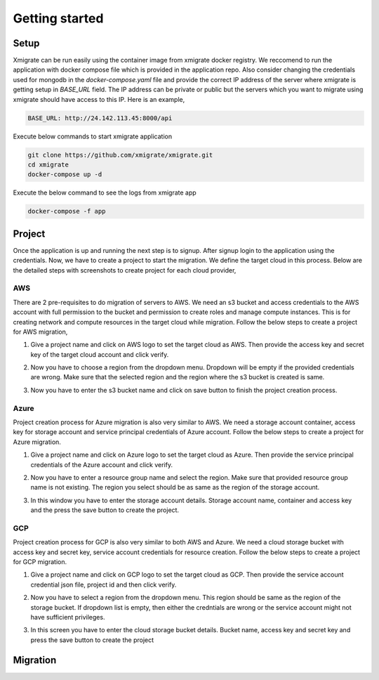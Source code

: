 Getting started
===============
.. _getting_started:
.. _setup:
.. _project:
.. _migration:

Setup
-----

Xmigrate can be run easily using the container image from xmigrate docker registry. We reccomend to
run the application with docker compose file which is provided in the application repo.
Also consider changing the credentials used for mongodb in the `docker-compose.yaml` file and provide
the correct IP address of the server where xmigrate is getting setup in `BASE_URL` field. The IP address 
can be private or public but the servers which you want to migrate using xmigrate should have access to this IP.
Here is an example,

.. code-block:: bash

   BASE_URL: http://24.142.113.45:8000/api



Execute below commands to start xmigrate application

.. code-block:: bash

   git clone https://github.com/xmigrate/xmigrate.git
   cd xmigrate
   docker-compose up -d


Execute the below command to see the logs from xmigrate app

.. code-block:: bash
   
   docker-compose -f app

Project
-------

Once the application is up and running the next step is to signup. After signup login to the application using the credentials.
Now, we have to create a project to start the migration. We define the target cloud in this process. 
Below are the detailed steps with screenshots to create project for each cloud provider,

AWS
^^^
There are 2 pre-requisites to do migration of servers to AWS. We need an s3 bucket and access credentials to the AWS account with
full permission to the bucket and permission to create roles and manage compute instances. This is for creating network and compute
resources in the target cloud while migration. Follow the below steps to create a project for AWS migration,

1. Give a project name and click on AWS logo to set the target cloud as AWS. Then provide the access key and secret key of the target 
   cloud account and click verify.

   .. image:: images/aws_project-1.png
      :width: 600
      :alt: xmigrate aws project creation

2. Now you have to choose a region from the dropdown menu. Dropdown will be empty if the provided credentials are wrong. Make sure that
   the selected region and the region where the s3 bucket is created is same.

   .. image:: images/aws_project-2.png
      :width: 600
      :alt: xmigrate aws project creation

3. Now you have to enter the s3 bucket name and click on save button to finish the project creation process.

   .. image:: images/aws_project-3.png
      :width: 600
      :alt: xmigrate aws project creation

Azure
^^^^^
Project creation process for Azure migration is also very similar to AWS. We need a storage account container, access key for storage account
and service principal credentials of Azure account. Follow the below steps to create a project for Azure migration.

1. Give a project name and click on Azure logo to set the target cloud as Azure. Then provide the service principal credentials
   of the Azure account and click verify.

   .. image:: images/azure_project-1.png
      :width: 600
      :alt: xmigrate azure project creation

2. Now you have to enter a resource group name and select the region. Make sure that provided resource group name is not existing.
   The region you select should be as same as the region of the storage account.

   .. image:: images/azure_project-3.png
      :width: 600
      :alt: xmigrate azure project creation

3. In this window you have to enter the storage account details. Storage account name, container and access key and the press the 
   save button to create the project.

   .. image:: images/azure_project-4.png
      :width: 600
      :alt: xmigrate azure project creation

GCP
^^^
Project creation process for GCP is also very similar to both AWS and Azure. We need a cloud storage bucket with access key and secret key,
service account credentials for resource creation. Follow the below steps to create a project for GCP migration.

1. Give a project name and click on GCP logo to set the target cloud as GCP. Then provide the service account credential json file, 
   project id and then click verify.

   .. image:: images/gcp_project-1.png
      :width: 600   
      :alt: xmigrate gcp project creation

2. Now you have to select a region from the dropdown menu. This region should be same as the region of the storage bucket. If dropdown list
   is empty, then either the credntials are wrong or the service account might not have sufficient privileges.

   .. image:: images/gcp_project-2.png
      :width: 600
      :alt: xmigrate gcp project creation

3. In this screen you have to enter the cloud storage bucket details. Bucket name, access key and secret key and press the save button
   to create the project

   .. image:: images/gcp_project-3.png
      :width: 600
      :alt: xmigrate gcp project creation


Migration
---------